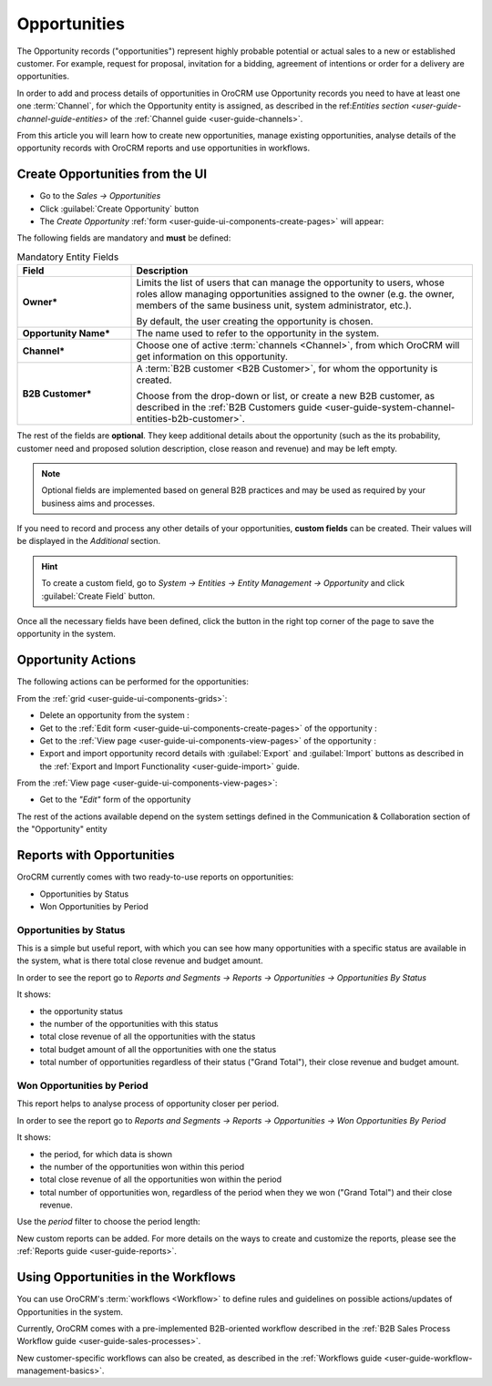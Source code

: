 .. _user-guide-system-channel-entities-opportunities:

Opportunities
=============

The Opportunity records ("opportunities") represent highly probable potential or actual sales to a new or 
established customer. For example, request for proposal, invitation for a bidding, agreement of intentions or order for
a delivery are opportunities. 

In order to add and process details of opportunities in OroCRM use Opportunity records you need to have at least one 
one :term:`Channel`, for which the Opportunity entity is assigned, as described in the 
ref:`Entities section <user-guide-channel-guide-entities>` of the :ref:`Channel guide <user-guide-channels>`.

From this article you will learn how to create new opportunities, manage existing opportunities, analyse details of the 
opportunity records with OroCRM reports and use opportunities in workflows.


.. _user-guide-opportunities-create:

Create Opportunities from the UI
--------------------------------

- Go to the *Sales → Opportunities*

- Click :guilabel:`Create Opportunity` button

- The *Create Opportunity* :ref:`form <user-guide-ui-components-create-pages>` will appear:

.. image:: ./img/opportunities/opportunities_create.png

The following fields are mandatory and **must** be defined:

.. csv-table:: Mandatory Entity Fields
  :header: "Field", "Description"
  :widths: 10, 30

  "**Owner***","Limits the list of users that can manage the opportunity to users, whose roles allow managing 
  opportunities assigned to the owner (e.g. the owner, members of the same business unit, system administrator, etc.).
  
  By default, the user creating the opportunity is chosen."
  "**Opportunity Name***","The name used to refer to the opportunity in the system."
  "**Channel***","Choose one of active :term:`channels <Channel>`, from which OroCRM will get information on this 
  opportunity."
  "**B2B Customer***","A :term:`B2B customer <B2B Customer>`, for whom the opportunity is created.
  
  Choose from the drop-down or list, or create a new B2B customer, as described in the  
  :ref:`B2B Customers guide <user-guide-system-channel-entities-b2b-customer>`."

The rest of the fields are **optional**. They keep additional details about the opportunity (such as the its 
probability, customer need and proposed solution description, close reason and revenue) and may be left empty.

.. note::

    Optional fields are implemented based on general B2B practices and may be used as required by your 
    business aims and processes.
  
If you need to record and process any other details of your opportunities, **custom fields** can be created. 
Their values will be displayed in the *Additional* section.

.. hint::

    To create a custom field, go to *System → Entities → Entity Management → Opportunity* and click 
    :guilabel:`Create Field` button.
  
Once all the necessary fields have been defined, click the button in the right top corner of the page to save the 
opportunity in the system.


.. _user-guide-opportunities-actions:

Opportunity Actions 
-------------------

The following actions can be performed for the opportunities:

From the :ref:`grid <user-guide-ui-components-grids>`:

.. image:: ./img/opportunities/opportunities_grid.png

- Delete an opportunity from the system : |IcDelete|
  
- Get to the :ref:`Edit form <user-guide-ui-components-create-pages>` of the opportunity : |IcEdit|
  
- Get to the :ref:`View page <user-guide-ui-components-view-pages>` of the opportunity : |IcView| 

- Export and import opportunity record details with :guilabel:`Export` and :guilabel:`Import` buttons as described in 
  the :ref:`Export and Import Functionality <user-guide-import>` guide. 

From the :ref:`View page <user-guide-ui-components-view-pages>`:

.. image:: ./img/opportunities/opportunity_view.png
  
- Get to the *"Edit"* form of the opportunity


The rest of the actions available depend on the system settings defined in the Communication &  Collaboration section 
of the "Opportunity" entity

.. image:: ./img/opportunities/opportunity_view_actions.png

      
.. _user-guide-opportunities-reports:

Reports with Opportunities
--------------------------

OroCRM currently comes with two ready-to-use reports on opportunities:

- Opportunities by Status

- Won Opportunities by Period

 
Opportunities by Status
^^^^^^^^^^^^^^^^^^^^^^^^

This is a simple but useful report, with which you can see how many opportunities with a specific status are available 
in the system, what is there total close revenue and budget amount.

In order to see the report go to *Reports and Segments → Reports → Opportunities → Opportunities By Status*

It shows:

- the opportunity status 

- the number of the opportunities with this status 

- total close revenue of all the opportunities with the status

- total budget amount of all the opportunities with one the status

- total number of opportunities regardless of their status ("Grand Total"), their close revenue and budget amount.

.. image:: ./img/opportunities/opportunities_report_by_status.png


Won Opportunities by Period
^^^^^^^^^^^^^^^^^^^^^^^^^^^

This report helps to analyse process of opportunity closer per period. 

In order to see the report go to *Reports and Segments → Reports → Opportunities → Won Opportunities By Period*

It shows:

- the period, for which data is shown

- the number of the opportunities won within this period 

- total close revenue of all the opportunities won within the period

- total number of opportunities won, regardless of the period when they we won ("Grand Total") and their close revenue.

.. image:: ./img/opportunities/opportunities_report_by_period_month.png 

Use the *period* filter to choose the period length:

.. image:: ./img/opportunities/opportunities_report_by_period_filter.png


New custom reports can be added. For more details on the ways to create and 
customize the reports,  please see the :ref:`Reports guide <user-guide-reports>`.


.. _user-guide-opportunities-workflows:

Using Opportunities in the Workflows
------------------------------------

You can use OroCRM's :term:`workflows <Workflow>` to define rules and guidelines on possible actions/updates of 
Opportunities in the system. 

Currently, OroCRM comes with a pre-implemented B2B-oriented workflow described in the 
:ref:`B2B Sales Process Workflow guide <user-guide-sales-processes>`. 

New customer-specific workflows can also be created, as described in the 
:ref:`Workflows guide <user-guide-workflow-management-basics>`.




.. |BCrLOwnerClear| image:: ./img/buttons/BCrLOwnerClear.png
   :align: middle

.. |Bdropdown| image:: ./img/buttons/Bdropdown.png
   :align: middle

.. |BGotoPage| image:: ./img/buttons/BGotoPage.png
   :align: middle

.. |Bplus| image:: ./img/buttons/Bplus.png
   :align: middle

.. |IcDelete| image:: ./img/buttons/IcDelete.png
   :align: middle

.. |IcEdit| image:: ./img/buttons/IcEdit.png
   :align: middle

.. |IcView| image:: ./img/buttons/IcView.png
   :align: middle

